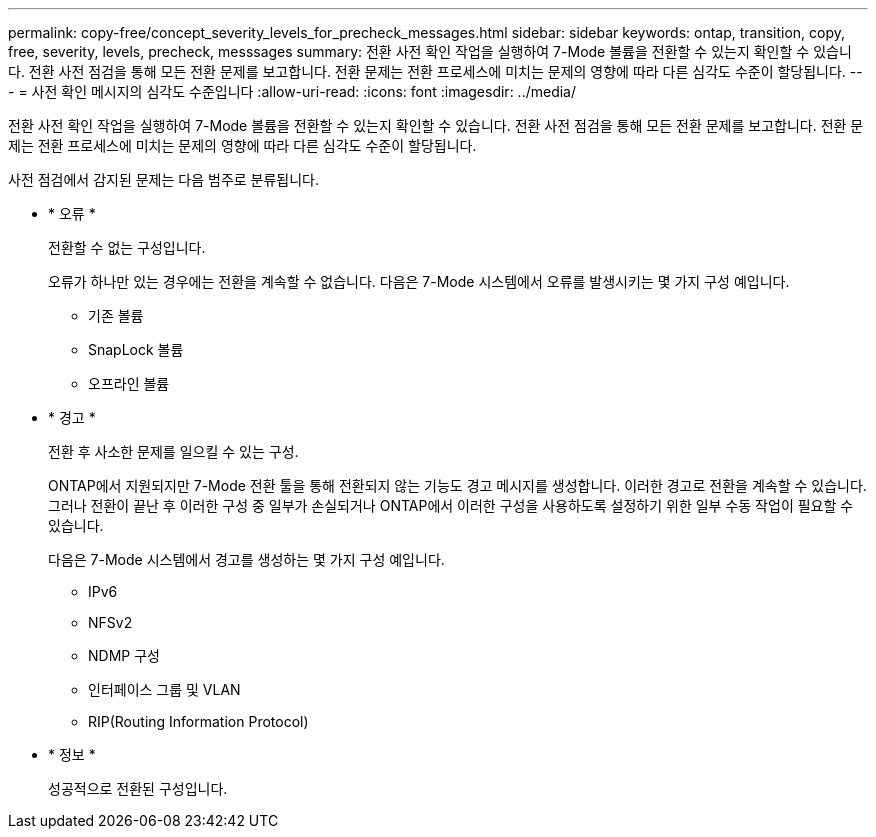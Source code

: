 ---
permalink: copy-free/concept_severity_levels_for_precheck_messages.html 
sidebar: sidebar 
keywords: ontap, transition, copy, free, severity, levels, precheck, messsages 
summary: 전환 사전 확인 작업을 실행하여 7-Mode 볼륨을 전환할 수 있는지 확인할 수 있습니다. 전환 사전 점검을 통해 모든 전환 문제를 보고합니다. 전환 문제는 전환 프로세스에 미치는 문제의 영향에 따라 다른 심각도 수준이 할당됩니다. 
---
= 사전 확인 메시지의 심각도 수준입니다
:allow-uri-read: 
:icons: font
:imagesdir: ../media/


[role="lead"]
전환 사전 확인 작업을 실행하여 7-Mode 볼륨을 전환할 수 있는지 확인할 수 있습니다. 전환 사전 점검을 통해 모든 전환 문제를 보고합니다. 전환 문제는 전환 프로세스에 미치는 문제의 영향에 따라 다른 심각도 수준이 할당됩니다.

사전 점검에서 감지된 문제는 다음 범주로 분류됩니다.

* * 오류 *
+
전환할 수 없는 구성입니다.

+
오류가 하나만 있는 경우에는 전환을 계속할 수 없습니다. 다음은 7-Mode 시스템에서 오류를 발생시키는 몇 가지 구성 예입니다.

+
** 기존 볼륨
** SnapLock 볼륨
** 오프라인 볼륨


* * 경고 *
+
전환 후 사소한 문제를 일으킬 수 있는 구성.

+
ONTAP에서 지원되지만 7-Mode 전환 툴을 통해 전환되지 않는 기능도 경고 메시지를 생성합니다. 이러한 경고로 전환을 계속할 수 있습니다. 그러나 전환이 끝난 후 이러한 구성 중 일부가 손실되거나 ONTAP에서 이러한 구성을 사용하도록 설정하기 위한 일부 수동 작업이 필요할 수 있습니다.

+
다음은 7-Mode 시스템에서 경고를 생성하는 몇 가지 구성 예입니다.

+
** IPv6
** NFSv2
** NDMP 구성
** 인터페이스 그룹 및 VLAN
** RIP(Routing Information Protocol)


* * 정보 *
+
성공적으로 전환된 구성입니다.


